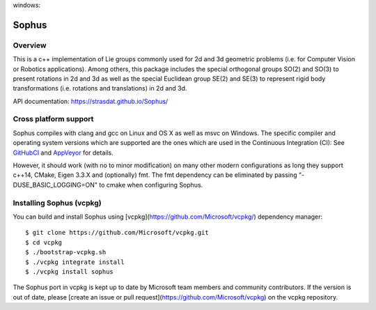 |GithubCICpp|_ windows: |AppVeyor|_ |GithubCISympy|_ |ci_cov|_


Sophus
======

Overview
--------

This is a c++ implementation of Lie groups commonly used for 2d and 3d
geometric problems (i.e. for Computer Vision or Robotics applications).
Among others, this package includes the special orthogonal groups SO(2) and
SO(3) to present rotations in 2d and 3d as well as the special Euclidean group
SE(2) and SE(3) to represent rigid body transformations (i.e. rotations and
translations) in 2d and 3d.

API documentation: https://strasdat.github.io/Sophus/

Cross platform support
----------------------

Sophus compiles with clang and gcc on Linux and OS X as well as msvc on Windows.
The specific compiler and operating system versions which are supported are
the ones which are used in the Continuous Integration (CI): See GitHubCI_ and
AppVeyor_ for details.

However, it should work (with no to minor modification) on many other
modern configurations as long they support c++14, CMake, Eigen 3.3.X and
(optionally) fmt. The fmt dependency can be eliminated by passing
"-DUSE_BASIC_LOGGING=ON" to cmake when configuring Sophus.

.. _GitHubCI: https://github.com/strasdat/Sophus/actions

.. |AppVeyor| image:: https://ci.appveyor.com/api/projects/status/um4285lwhs8ci7pt/branch/master?svg=true
.. _AppVeyor: https://ci.appveyor.com/project/strasdat/sophus/branch/master

.. |ci_cov| image:: https://coveralls.io/repos/github/strasdat/Sophus/badge.svg?branch=master
.. _ci_cov: https://coveralls.io/github/strasdat/Sophus?branch=master

.. |GithubCICpp| image:: https://github.com/strasdat/Sophus/actions/workflows/main.yml/badge.svg?branch=master
.. _GithubCICpp: https://github.com/strasdat/Sophus/actions/workflows/main.yml?query=branch%3Amaster

.. |GithubCISympy| image:: https://github.com/strasdat/Sophus/actions/workflows/sympy.yml/badge.svg?branch=master
.. _GithubCISympy: https://github.com/strasdat/Sophus/actions/workflows/sympy.yml?query=branch%3Amaster

Installing Sophus (vcpkg)
----------------------------

You can build and install Sophus using [vcpkg](https://github.com/Microsoft/vcpkg/) dependency manager::

$ git clone https://github.com/Microsoft/vcpkg.git
$ cd vcpkg
$ ./bootstrap-vcpkg.sh
$ ./vcpkg integrate install
$ ./vcpkg install sophus

The Sophus port in vcpkg is kept up to date by Microsoft team members and community contributors. If the version is out of date, please [create an issue or pull request](https://github.com/Microsoft/vcpkg) on the vcpkg repository.
